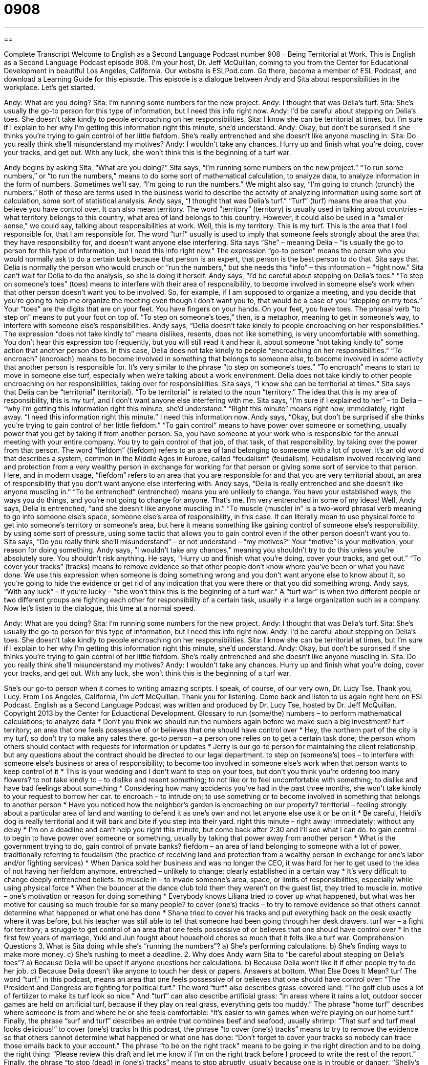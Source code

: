 = 0908
:toc: left
:toclevels: 3
:sectnums:
:stylesheet: ../../../myAdocCss.css

'''

== 

Complete Transcript
Welcome to English as a Second Language Podcast number 908 – Being Territorial at Work.
This is English as a Second Language Podcast episode 908. I'm your host, Dr. Jeff McQuillan, coming to you from the Center for Educational Development in beautiful Los Angeles, California.
Our website is ESLPod.com. Go there, become a member of ESL Podcast, and download a Learning Guide for this episode.
This episode is a dialogue between Andy and Sita about responsibilities in the workplace. Let’s get started.
[start of dialog]
Andy: What are you doing?
Sita: I’m running some numbers for the new project.
Andy: I thought that was Delia’s turf.
Sita: She’s usually the go-to person for this type of information, but I need this info right now.
Andy: I’d be careful about stepping on Delia’s toes. She doesn’t take kindly to people encroaching on her responsibilities.
Sita: I know she can be territorial at times, but I’m sure if I explain to her why I’m getting this information right this minute, she’d understand.
Andy: Okay, but don’t be surprised if she thinks you’re trying to gain control of her little fiefdom. She’s really entrenched and she doesn’t like anyone muscling in.
Sita: Do you really think she’ll misunderstand my motives?
Andy: I wouldn’t take any chances. Hurry up and finish what you’re doing, cover your tracks, and get out. With any luck, she won’t think this is the beginning of a turf war.
[end of dialog]
Andy begins by asking Sita, “What are you doing?” Sita says, “I'm running some numbers on the new project.” “To run some numbers,” or “to run the numbers,” means to do some sort of mathematical calculation, to analyze data, to analyze information in the form of numbers. Sometimes we’ll say, “I'm going to run the numbers.” We might also say, “I'm going to crunch (crunch) the numbers.” Both of these are terms used in the business world to describe the activity of analyzing information using some sort of calculation, some sort of statistical analysis.
Andy says, “I thought that was Delia’s turf.” “Turf” (turf) means the area that you believe you have control over. It can also mean territory. The word “territory” (territory) is usually used in talking about countries – what territory belongs to this country, what area of land belongs to this country. However, it could also be used in a “smaller sense,” we could say, talking about responsibilities at work. Well, this is my territory. This is my turf. This is the area that I feel responsible for, that I am responsible for. The word “turf” usually is used to imply that someone feels strongly about the area that they have responsibility for, and doesn't want anyone else interfering.
Sita says “She” – meaning Delia – “is usually the go to person for this type of information, but I need this info right now.” The expression “go-to person” means the person who you would normally ask to do a certain task because that person is an expert, that person is the best person to do that. Sita says that Delia is normally the person who would crunch or “run the numbers,” but she needs this “info” – this information – “right now.” Sita can't wait for Delia to do the analysis, so she is doing it herself.
Andy says, “I'd be careful about stepping on Delia's toes.” “To step on someone's toes” (toes) means to interfere with their area of responsibility, to become involved in someone else's work when that other person doesn't want you to be involved. So, for example, if I am supposed to organize a meeting, and you decide that you're going to help me organize the meeting even though I don't want you to, that would be a case of you “stepping on my toes.” Your “toes” are the digits that are on your feet. You have fingers on your hands. On your feet, you have toes. The phrasal verb “to step on” means to put your foot on top of. “To step on someone's toes,” then, is a metaphor, meaning to get in someone's way, to interfere with someone else's responsibilities.
Andy says, “Delia doesn't take kindly to people encroaching on her responsibilities.” The expression “does not take kindly to” means dislikes, resents, does not like something, is very uncomfortable with something. You don't hear this expression too frequently, but you will still read it and hear it, about someone “not taking kindly to” some action that another person does. In this case, Delia does not take kindly to people “encroaching on her responsibilities.” “To encroach” (encroach) means to become involved in something that belongs to someone else, to become involved in some activity that another person is responsible for. It's very similar to the phrase “to step on someone's toes.” “To encroach” means to start to move in someone else turf, especially when we're talking about a work environment. Delia does not take kindly to other people encroaching on her responsibilities, taking over for responsibilities.
Sita says, “I know she can be territorial at times.” Sita says that Delia can be “territorial” (territorial). “To be territorial” is related to the noun “territory.” The idea that this is my area of responsibility, this is my turf, and I don't want anyone else interfering with me. Sita says, “I'm sure if I explained to her” – to Delia – “why I'm getting this information right this minute, she'd understand.” “Right this minute” means right now, immediately, right away. “I need this information right this minute.” I need this information now.
Andy says, “Okay, but don't be surprised if she thinks you're trying to gain control of her little fiefdom.” “To gain control” means to have power over someone or something, usually power that you get by taking it from another person. So, you have someone at your work who is responsible for the annual meeting with your entire company. You try to gain control of that job, of that task, of that responsibility, by taking over the power from that person.
The word “fiefdom” (fiefdom) refers to an area of land belonging to someone with a lot of power. It's an old word that describes a system, common in the Middle Ages in Europe, called “feudalism” (feudalism). Feudalism involved receiving land and protection from a very wealthy person in exchange for working for that person or giving some sort of service to that person. Here, and in modern usage, “fiefdom” refers to an area that you are responsible for and that you are very territorial about, an area of responsibility that you don't want anyone else interfering with.
Andy says, “Delia is really entrenched and she doesn't like anyone muscling in.” “To be entrenched” (entrenched) means you are unlikely to change. You have your established ways, the ways you do things, and you're not going to change for anyone. That's me. I'm very entrenched in some of my ideas! Well, Andy says, Delia is entrenched, “and she doesn't like anyone muscling in.” “To muscle (muscle) in” is a two-word phrasal verb meaning to go into someone else's space, someone else's area of responsibility, in this case. It can literally mean to use physical force to get into someone's territory or someone's area, but here it means something like gaining control of someone else's responsibility, by using some sort of pressure, using some tactic that allows you to gain control even if the other person doesn't want you to.
Sita says, “Do you really think she'll misunderstand” – or not understand – “my motives?” Your “motive” is your motivation, your reason for doing something. Andy says, “I wouldn't take any chances,” meaning you shouldn't try to do this unless you're absolutely sure. You shouldn't risk anything. He says, “Hurry up and finish what you're doing, cover your tracks, and get out.” “To cover your tracks” (tracks) means to remove evidence so that other people don't know where you've been or what you have done. We use this expression when someone is doing something wrong and you don't want anyone else to know about it, so you're going to hide the evidence or get rid of any indication that you were there or that you did something wrong.
Andy says, “With any luck” – if you're lucky – “she won't think this is the beginning of a turf war.” A “turf war” is when two different people or two different groups are fighting each other for responsibility of a certain task, usually in a large organization such as a company.
Now let’s listen to the dialogue, this time at a normal speed.
[start of dialog]
Andy: What are you doing?
Sita: I’m running some numbers for the new project.
Andy: I thought that was Delia’s turf.
Sita: She’s usually the go-to person for this type of information, but I need this info right now.
Andy: I’d be careful about stepping on Delia’s toes. She doesn’t take kindly to people encroaching on her responsibilities.
Sita: I know she can be territorial at times, but I’m sure if I explain to her why I’m getting this information right this minute, she’d understand.
Andy: Okay, but don’t be surprised if she thinks you’re trying to gain control of her little fiefdom. She’s really entrenched and she doesn’t like anyone muscling in.
Sita: Do you really think she’ll misunderstand my motives?
Andy: I wouldn’t take any chances. Hurry up and finish what you’re doing, cover your tracks, and get out. With any luck, she won’t think this is the beginning of a turf war.
[end of dialog]
She’s our go-to person when it comes to writing amazing scripts. I speak, of course, of our very own, Dr. Lucy Tse. Thank you, Lucy.
From Los Angeles, California, I'm Jeff McQuillan. Thank you for listening. Come back and listen to us again right here on ESL Podcast.
English as a Second Language Podcast was written and produced by Dr. Lucy Tse, hosted by Dr. Jeff McQuillan. Copyright 2013 by the Center for Eduactional Development.
Glossary
to run (some/the) numbers – to perform mathematical calculations; to analyze data
* Don’t you think we should run the numbers again before we make such a big investment?
turf – territory; an area that one feels possessive of or believes that one should have control over
* Hey, the northern part of the city is my turf, so don’t try to make any sales there.
go-to person – a person one relies on to get a certain task done; the person whom others should contact with requests for information or updates
* Jerry is our go-to person for maintaining the client relationship, but any questions about the contract should be directed to our legal department.
to step on (someone’s) toes – to interfere with someone else’s business or area of responsibility; to become too involved in someone else’s work when that person wants to keep control of it
* This is your wedding and I don’t want to step on your toes, but don’t you think you’re ordering too many flowers?
to not take kindly to – to dislike and resent something; to not like or to feel uncomfortable with something; to dislike and have bad feelings about something
* Considering how many accidents you’ve had in the past three months, she won’t take kindly to your request to borrow her car.
to encroach – to intrude on; to use something or to become involved in something that belongs to another person
* Have you noticed how the neighbor’s garden is encroaching on our property?
territorial – feeling strongly about a particular area of land and wanting to defend it as one’s own and not let anyone else use it or be on it
* Be careful, Heidi’s dog is really territorial and it will bark and bite if you step into their yard.
right this minute – right away; immediately; without any delay
* I’m on a deadline and can’t help you right this minute, but come back after 2:30 and I’ll see what I can do.
to gain control – to begin to have power over someone or something, usually by taking that power away from another person
* What is the government trying to do, gain control of private banks?
fiefdom – an area of land belonging to someone with a lot of power, traditionally referring to feudalism (the practice of receiving land and protection from a wealthy person in exchange for one’s labor and/or fighting services)
* When Danica sold her business and was no longer the CEO, it was hard for her to get used to the idea of not having her fiefdom anymore.
entrenched – unlikely to change; clearly established in a certain way
* It’s very difficult to change deeply entrenched beliefs.
to muscle in – to invade someone’s area, space, or limits of responsibilities, especially while using physical force
* When the bouncer at the dance club told them they weren’t on the guest list, they tried to muscle in.
motive – one’s motivation or reason for doing something
* Everybody knows Liliana tried to cover up what happened, but what was her motive for causing so much trouble for so many people?
to cover (one’s) tracks – to try to remove evidence so that others cannot determine what happened or what one has done
* Shane tried to cover his tracks and put everything back on the desk exactly where it was before, but his teacher was still able to tell that someone had been going through her desk drawers.
turf war – a fight for territory; a struggle to get control of an area that one feels possessive of or believes that one should have control over
* In the first few years of marriage, Yuki and Jun fought about household chores so much that it felts like a turf war.
Comprehension Questions
3. What is Sita doing while she’s “running the numbers”?
a) She’s performing calculations.
b) She’s finding ways to make more money.
c) She’s rushing to meet a deadline.
2. Why does Andy warn Sita to “be careful about stepping on Delia’s toes”?
a) Because Delia will be upset if anyone questions her calculations.
b) Because Delia won’t like it if other people try to do her job.
c) Because Delia doesn’t like anyone to touch her desk or papers.
Answers at bottom.
What Else Does It Mean?
turf
The word “turf,” in this podcast, means an area that one feels possessive of or believes that one should have control over: “The President and Congress are fighting for political turf.” The word “turf” also describes grass-covered land: “The golf club uses a lot of fertilizer to make its turf look so nice.” And “turf” can also describe artificial grass: “In areas where it rains a lot, outdoor soccer games are held on artificial turf, because if they play on real grass, everything gets too muddy.” The phrase “home turf” describes where someone is from and where he or she feels comfortable: “It’s easier to win games when we’re playing on our home turf.” Finally, the phrase “surf and turf” describes an entrée that combines beef and seafood, usually shrimp: “That surf and turf meal looks delicious!”
to cover (one’s) tracks
In this podcast, the phrase “to cover (one’s) tracks” means to try to remove the evidence so that others cannot determine what happened or what one has done: “Don’t forget to cover your tracks so nobody can trace those emails back to your account.” The phrase “to be on the right track” means to be going in the right direction and to be doing the right thing: “Please review this draft and let me know if I’m on the right track before I proceed to write the rest of the report.” Finally, the phrase “to stop (dead) in (one’s) tracks” means to stop abruptly, usually because one is in trouble or danger: “Shelly’s scream made us stop dead in our tracks.”
Culture Note
A U.S. “territory” is an area that is “overseen” (ruled, controlled, and monitored by) the “federal” (national) government of the United States, but that does not have “sovereign” (independent) authority over that area. Territories were originally intended to govern areas that were in the process of becoming a state, but were not yet ready to become a state.
U.S. territories can be “incorporated” or “unincorporated.” An “incorporated territory” is an “integral” (important) part of the United States, and the U.S. “Constitution” (the nation’s most important legal document) applies there. The Territory of Alaska and Territory of Hawaii were both incorporated territories until 1959, when they became states. Currently, the only incorporated territories are the Palmyra Atoll (a group of small islands south of Hawaii), “coastal waters” (oceanic waters within a certain distance of land), and “vessels” (ships).
“Unincorporated territories” are controlled by the U.S. government, but are not part of the United States. Unincorporated territories include Guam, the Virgin Islands, American Samoa, and the Midway Islands, among others. Puerto Rico is generally considered an unincorporated territory, but courts are currently questioning whether Congressional actions have actually changed Puerto Rico’s status to that of an incorporated territory.
The residents of U.S. territories can vote locally and are represented by “delegates” (representatives) to Congress, but those delegates are limited in terms of the issues they may vote on. The residents of territories pay some taxes and receive some legal protections through U.S. courts, but “simultaneously” (at the same time) have their own self-government.
Comprehension Answers
1 - a
2 - c